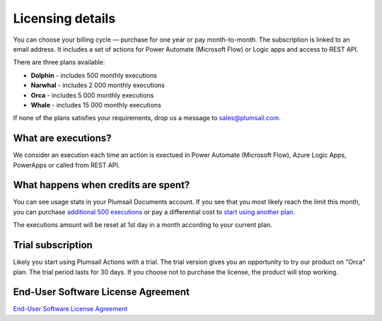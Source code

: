 Licensing details
#################

You can choose your billing cycle — purchase for one year or pay month-to-month. The subscription is linked to an email address. It includes a set of actions for Power Automate (Microsoft Flow) or Logic apps and access to REST API.

There are three plans available:

- **Dolphin** - includes 500 monthly executions
- **Narwhal** - includes 2 000 monthly executions
- **Orca** - includes 5 000 monthly executions
- **Whale** - includes 15 000 monthly executions

If none of the plans satisfies your requirements, drop us a message to sales@plumsail.com.

What are executions?
---------------------

We consider an execution each time an action is exectued in Power Automate (Microsoft Flow), Azure Logic Apps, PowerApps or called from REST API.

What happens when credits are spent?
--------------------------------------

You can see usage stats in your Plumsail Documents account. If you see that you most likely reach the limit this month, you can purchase `additional 500 executions <https://plumsail.com/actions/store/>`_ or pay a differential cost to `start using another plan <upgrade-renew.html>`_.

The executions amount will be reset at 1st day in a month according to your current plan.

Trial subscription
------------------

Likely you start using Plumsail Actions with a trial. The trial version gives you an opportunity to try our product on "Orca" plan. The trial period lasts for 30 days. If you choose not to purchase the license, the product will stop working.

End-User Software License Agreement
------------------------------------

`End-User Software License Agreement <https://plumsail.com/license-agreement/>`_